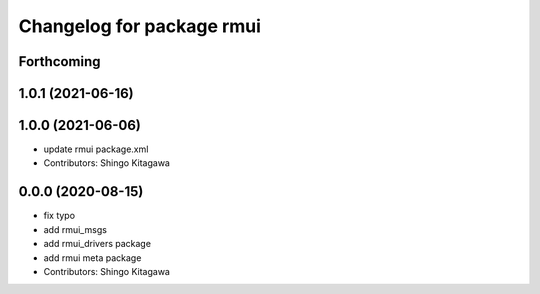 ^^^^^^^^^^^^^^^^^^^^^^^^^^
Changelog for package rmui
^^^^^^^^^^^^^^^^^^^^^^^^^^

Forthcoming
-----------

1.0.1 (2021-06-16)
------------------

1.0.0 (2021-06-06)
------------------
* update rmui package.xml
* Contributors: Shingo Kitagawa

0.0.0 (2020-08-15)
------------------
* fix typo
* add rmui_msgs
* add rmui_drivers package
* add rmui meta package
* Contributors: Shingo Kitagawa
